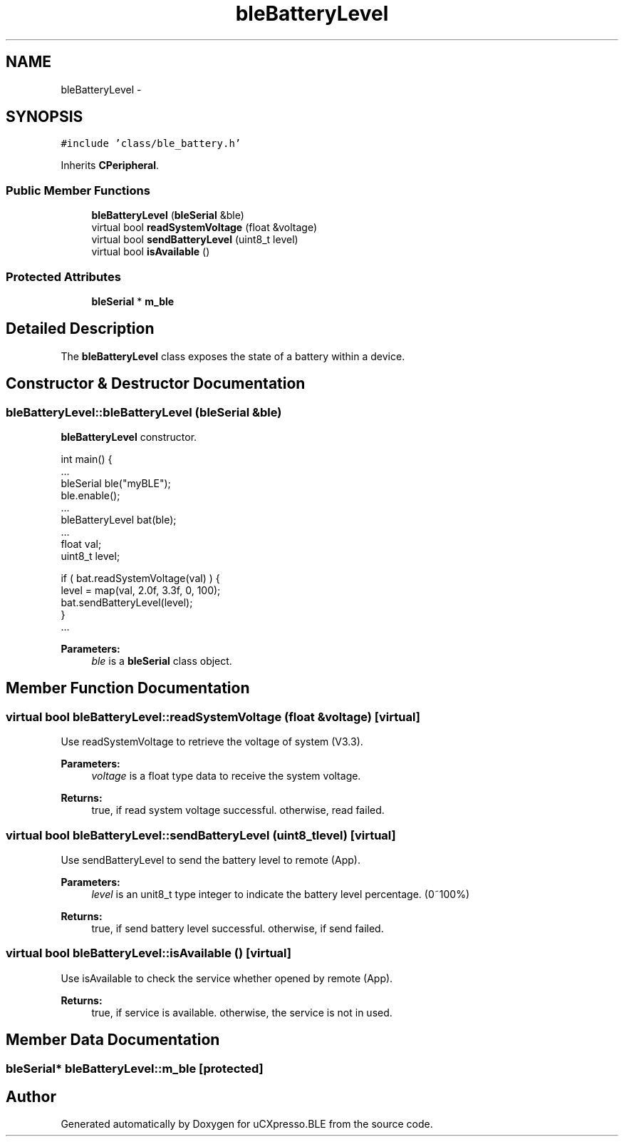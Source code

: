 .TH "bleBatteryLevel" 3 "Sun Mar 9 2014" "Version v1.0.2" "uCXpresso.BLE" \" -*- nroff -*-
.ad l
.nh
.SH NAME
bleBatteryLevel \- 
.SH SYNOPSIS
.br
.PP
.PP
\fC#include 'class/ble_battery\&.h'\fP
.PP
Inherits \fBCPeripheral\fP\&.
.SS "Public Member Functions"

.in +1c
.ti -1c
.RI "\fBbleBatteryLevel\fP (\fBbleSerial\fP &ble)"
.br
.ti -1c
.RI "virtual bool \fBreadSystemVoltage\fP (float &voltage)"
.br
.ti -1c
.RI "virtual bool \fBsendBatteryLevel\fP (uint8_t level)"
.br
.ti -1c
.RI "virtual bool \fBisAvailable\fP ()"
.br
.in -1c
.SS "Protected Attributes"

.in +1c
.ti -1c
.RI "\fBbleSerial\fP * \fBm_ble\fP"
.br
.in -1c
.SH "Detailed Description"
.PP 
The \fBbleBatteryLevel\fP class exposes the state of a battery within a device\&. 
.SH "Constructor & Destructor Documentation"
.PP 
.SS "bleBatteryLevel::bleBatteryLevel (\fBbleSerial\fP &ble)"
\fBbleBatteryLevel\fP constructor\&. 
.PP
.nf
int main() {
        \&.\&.\&.
        bleSerial ble("myBLE");
        ble\&.enable();
        \&.\&.\&.
        bleBatteryLevel bat(ble);
        \&.\&.\&.
        float val;
        uint8_t level;

        if ( bat\&.readSystemVoltage(val) ) {
         level = map(val, 2\&.0f, 3\&.3f, 0, 100);
         bat\&.sendBatteryLevel(level);
        }
        \&.\&.\&.

.fi
.PP
 
.PP
\fBParameters:\fP
.RS 4
\fIble\fP is a \fBbleSerial\fP class object\&. 
.RE
.PP

.SH "Member Function Documentation"
.PP 
.SS "virtual bool bleBatteryLevel::readSystemVoltage (float &voltage)\fC [virtual]\fP"
Use readSystemVoltage to retrieve the voltage of system (V3\&.3)\&. 
.PP
\fBParameters:\fP
.RS 4
\fIvoltage\fP is a float type data to receive the system voltage\&. 
.RE
.PP
\fBReturns:\fP
.RS 4
true, if read system voltage successful\&. otherwise, read failed\&. 
.RE
.PP

.SS "virtual bool bleBatteryLevel::sendBatteryLevel (uint8_tlevel)\fC [virtual]\fP"
Use sendBatteryLevel to send the battery level to remote (App)\&. 
.PP
\fBParameters:\fP
.RS 4
\fIlevel\fP is an unit8_t type integer to indicate the battery level percentage\&. (0~100%) 
.RE
.PP
\fBReturns:\fP
.RS 4
true, if send battery level successful\&. otherwise, if send failed\&. 
.RE
.PP

.SS "virtual bool bleBatteryLevel::isAvailable ()\fC [virtual]\fP"
Use isAvailable to check the service whether opened by remote (App)\&. 
.PP
\fBReturns:\fP
.RS 4
true, if service is available\&. otherwise, the service is not in used\&. 
.RE
.PP

.SH "Member Data Documentation"
.PP 
.SS "\fBbleSerial\fP* bleBatteryLevel::m_ble\fC [protected]\fP"


.SH "Author"
.PP 
Generated automatically by Doxygen for uCXpresso\&.BLE from the source code\&.
